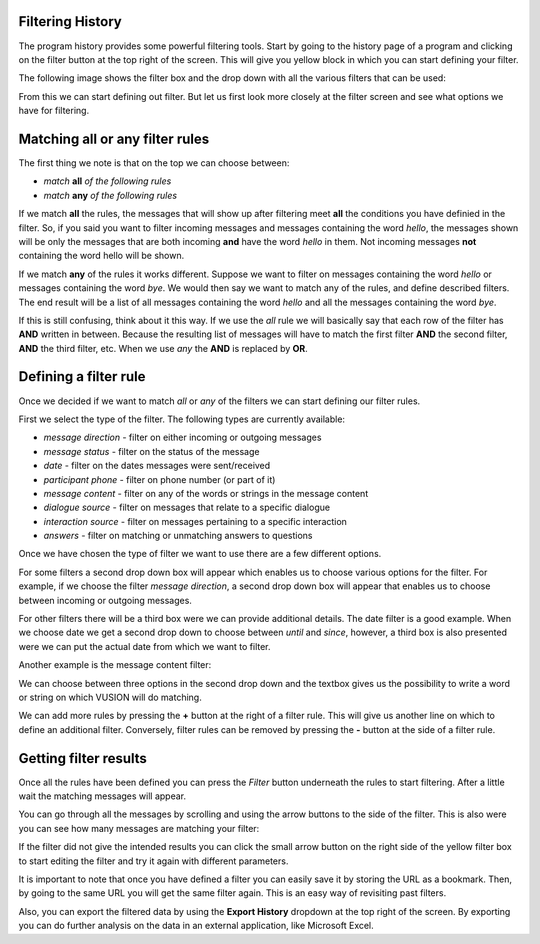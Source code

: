 Filtering History
#################

The program history provides some powerful filtering tools. Start by going to the history page of a program and clicking on the filter button at the top right of the screen. This will give you yellow block in which you can start defining your filter. 

The following image shows the filter box and the drop down with all the various filters that can be used:

.. image:: _static/img/filtering_history_start.png 

From this we can start defining out filter. But let us first look more closely  at the filter screen and see what options we have for filtering.

Matching all or any filter rules
################################

.. image:: _static/img/filtering_history_overview.png 

The first thing we note is that on the top we can choose between:

* *match* **all** *of the following rules*
* *match* **any** *of the following rules*

If we match **all** the rules, the messages that will show up after filtering meet **all** the conditions you have definied in the filter. So, if you said you want to filter incoming messages and messages containing the word *hello*, the messages shown will be only the messages that are both incoming **and** have the word *hello* in them. Not incoming messages **not** containing the word hello will be shown.

If we match **any** of the rules it works different. Suppose we want to filter on messages containing the word *hello* or messages containing the word *bye*. We would then say we want to match any of the rules, and define described filters. The end result will be a list of all messages containing the word *hello* and all the messages containing the word *bye*.

If this is still confusing, think about it this way. If we use the *all* rule we will basically say that each row of the filter has **AND** written in between. Because the resulting list of messages will have to match the first filter **AND** the second filter, **AND** the third filter, etc. When we use *any* the **AND** is replaced by **OR**. 

Defining a filter rule
######################

Once we decided if we want to match *all* or *any* of the filters we can start defining our filter rules.

First we select the type of the filter. The following types are currently available:

* *message direction* - filter on either incoming or outgoing messages
* *message status* - filter on the status of the message
* *date* - filter on the dates messages were sent/received
* *participant phone* - filter on phone number (or part of it)
* *message content* - filter on any of the words or strings in the message content
* *dialogue source* - filter on messages that relate to a specific dialogue
* *interaction source* - filter on messages pertaining to a specific interaction
* *answers* - filter on matching or unmatching answers to questions

Once we have chosen the type of filter we want to use there are a few different options.

For some filters a second drop down box will appear which enables us to choose various options for the filter. For example, if we choose the filter *message direction*, a second drop down box will appear that enables us to choose between incoming or outgoing messages.

For other filters there will be a third box were we can provide additional details. The date filter is a good example. When we choose date we get a second drop down to choose between *until* and *since*, however, a third box is also presented were we can put the actual date from which we want to filter.

.. image:: _static/img/filtering_history_date.png 

Another example is the message content filter:

.. image:: _static/img/filtering_history_content.png

We can choose between three options in the second drop down and the textbox gives us the possibility to write a word or string on which VUSION will do matching.

We can add more rules by pressing the **+** button at the right of a filter rule. This will give us another line on which to define an additional filter. Conversely, filter rules can be removed by pressing the **-** button at the side of a filter rule.

Getting filter results
######################

Once all the rules have been defined you can press the *Filter* button underneath the rules to start filtering. After a little wait the matching messages will appear.

You can go through all the messages by scrolling and using the arrow buttons to the side of the filter. This is also were you can see how many messages are matching your filter:

.. image:: _static/img/filtering_history_total.png

If the filter did not give the intended results you can click the small arrow button on the right side of the yellow filter box to start editing the filter and try it again with different parameters.

It is important to note that once you have defined a filter you can easily save it by storing the URL as a bookmark. Then, by going to the same URL you will get the same filter again. This is an easy way of revisiting past filters.

Also, you can export the filtered data by using the **Export History** dropdown at the top right of the screen. By exporting you can do further analysis on the data in an external application, like Microsoft Excel.




